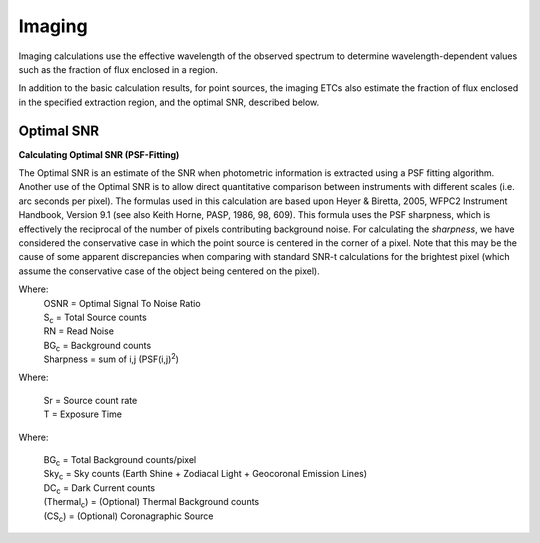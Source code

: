 Imaging
=======

Imaging calculations use the effective wavelength of the observed spectrum to determine wavelength-dependent values such as the fraction of flux enclosed in a region.

In addition to the basic calculation results, for point sources, the imaging ETCs also estimate the fraction of flux enclosed in the specified extraction region, and the optimal SNR, described below.


Optimal SNR
-----------

**Calculating Optimal SNR (PSF-Fitting)**

The Optimal SNR is an estimate of the SNR when photometric information is
extracted using a PSF fitting algorithm. Another use of the Optimal SNR is to
allow direct quantitative comparison between instruments with different scales
(i.e. arc seconds per pixel). The formulas used in this calculation are based
upon Heyer & Biretta, 2005, WFPC2 Instrument Handbook, Version 9.1 (see also
Keith Horne, PASP, 1986, 98, 609). This formula uses the PSF sharpness, which is
effectively the reciprocal of the number of pixels contributing background
noise. For calculating the *sharpness*, we have considered the conservative case
in which the point source is centered in the corner of a pixel. Note that this
may be the cause of some apparent discrepancies when comparing with standard
SNR-t calculations for the brightest pixel (which assume the conservative case
of the object being centered on the pixel).


.. image:: images/f1.3.1osnr.gif
   :scale: 100 %
   :alt:    OSNR  = S_c / sqrt(S_c + (BG_c + RN^2) / Sharpness)

Where:
      | OSNR = Optimal Signal To Noise Ratio
      | S\ :sub:`c` = Total Source counts
      | RN = Read Noise
      | BG\ :sub:`c` = Background counts
      | Sharpness = sum of i,j (PSF(i,j)\ :sup:`2`)

.. image:: images/f1.3.2sc.gif
   :scale: 100 %
   :alt:    S_c = S_r * T


Where:

  | Sr = Source count rate
  | T = Exposure Time

.. image:: images/f1.3.3bg.gif
   :scale: 100 %
   :alt:   BG_c = Sky_c + DC_c + Thermal_c + CS_c
   

Where:

  | BG\ :sub:`c`  = Total Background counts/pixel
  | Sky\ :sub:`c` = Sky counts (Earth Shine + Zodiacal Light + Geocoronal Emission Lines)
  | DC\ :sub:`c`  = Dark Current counts
  | (Thermal\ :sub:`c`) = (Optional) Thermal Background counts
  | (CS\ :sub:`c`) = (Optional) Coronagraphic Source
